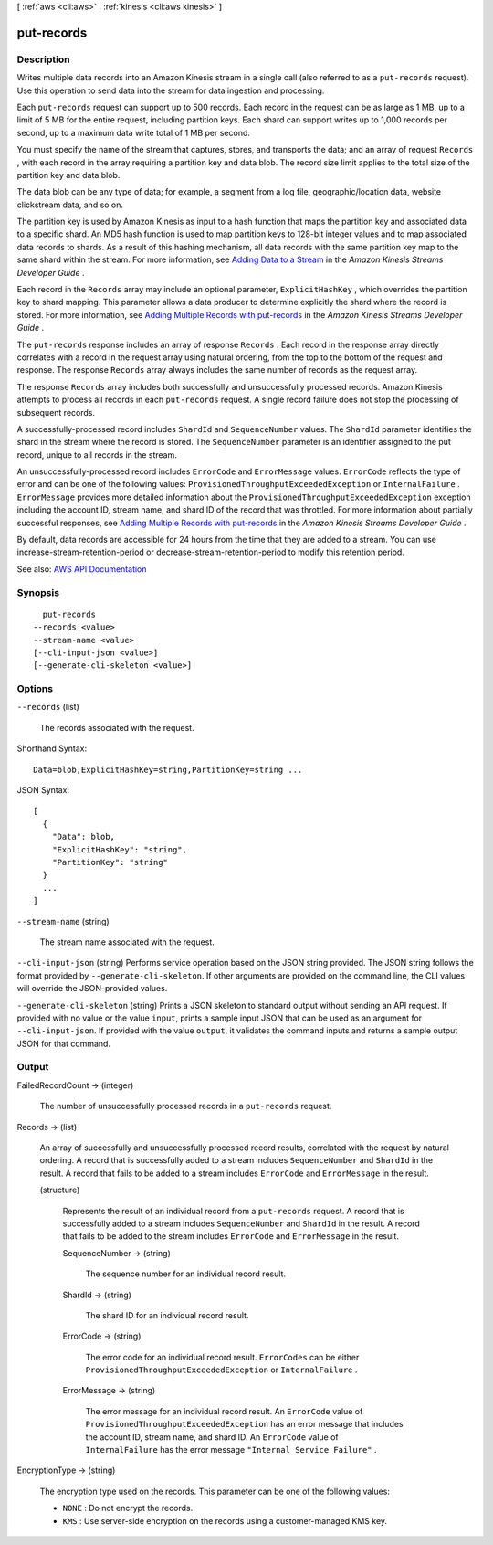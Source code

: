 [ :ref:`aws <cli:aws>` . :ref:`kinesis <cli:aws kinesis>` ]

.. _cli:aws kinesis put-records:


***********
put-records
***********



===========
Description
===========



Writes multiple data records into an Amazon Kinesis stream in a single call (also referred to as a ``put-records`` request). Use this operation to send data into the stream for data ingestion and processing. 

 

Each ``put-records`` request can support up to 500 records. Each record in the request can be as large as 1 MB, up to a limit of 5 MB for the entire request, including partition keys. Each shard can support writes up to 1,000 records per second, up to a maximum data write total of 1 MB per second.

 

You must specify the name of the stream that captures, stores, and transports the data; and an array of request ``Records`` , with each record in the array requiring a partition key and data blob. The record size limit applies to the total size of the partition key and data blob.

 

The data blob can be any type of data; for example, a segment from a log file, geographic/location data, website clickstream data, and so on.

 

The partition key is used by Amazon Kinesis as input to a hash function that maps the partition key and associated data to a specific shard. An MD5 hash function is used to map partition keys to 128-bit integer values and to map associated data records to shards. As a result of this hashing mechanism, all data records with the same partition key map to the same shard within the stream. For more information, see `Adding Data to a Stream <http://docs.aws.amazon.com/kinesis/latest/dev/developing-producers-with-sdk.html#kinesis-using-sdk-java-add-data-to-stream>`_ in the *Amazon Kinesis Streams Developer Guide* .

 

Each record in the ``Records`` array may include an optional parameter, ``ExplicitHashKey`` , which overrides the partition key to shard mapping. This parameter allows a data producer to determine explicitly the shard where the record is stored. For more information, see `Adding Multiple Records with put-records <http://docs.aws.amazon.com/kinesis/latest/dev/developing-producers-with-sdk.html#kinesis-using-sdk-java-putrecords>`_ in the *Amazon Kinesis Streams Developer Guide* .

 

The ``put-records`` response includes an array of response ``Records`` . Each record in the response array directly correlates with a record in the request array using natural ordering, from the top to the bottom of the request and response. The response ``Records`` array always includes the same number of records as the request array.

 

The response ``Records`` array includes both successfully and unsuccessfully processed records. Amazon Kinesis attempts to process all records in each ``put-records`` request. A single record failure does not stop the processing of subsequent records.

 

A successfully-processed record includes ``ShardId`` and ``SequenceNumber`` values. The ``ShardId`` parameter identifies the shard in the stream where the record is stored. The ``SequenceNumber`` parameter is an identifier assigned to the put record, unique to all records in the stream.

 

An unsuccessfully-processed record includes ``ErrorCode`` and ``ErrorMessage`` values. ``ErrorCode`` reflects the type of error and can be one of the following values: ``ProvisionedThroughputExceededException`` or ``InternalFailure`` . ``ErrorMessage`` provides more detailed information about the ``ProvisionedThroughputExceededException`` exception including the account ID, stream name, and shard ID of the record that was throttled. For more information about partially successful responses, see `Adding Multiple Records with put-records <http://docs.aws.amazon.com/kinesis/latest/dev/kinesis-using-sdk-java-add-data-to-stream.html#kinesis-using-sdk-java-putrecords>`_ in the *Amazon Kinesis Streams Developer Guide* .

 

By default, data records are accessible for 24 hours from the time that they are added to a stream. You can use  increase-stream-retention-period or  decrease-stream-retention-period to modify this retention period.



See also: `AWS API Documentation <https://docs.aws.amazon.com/goto/WebAPI/kinesis-2013-12-02/PutRecords>`_


========
Synopsis
========

::

    put-records
  --records <value>
  --stream-name <value>
  [--cli-input-json <value>]
  [--generate-cli-skeleton <value>]




=======
Options
=======

``--records`` (list)


  The records associated with the request.

  



Shorthand Syntax::

    Data=blob,ExplicitHashKey=string,PartitionKey=string ...




JSON Syntax::

  [
    {
      "Data": blob,
      "ExplicitHashKey": "string",
      "PartitionKey": "string"
    }
    ...
  ]



``--stream-name`` (string)


  The stream name associated with the request.

  

``--cli-input-json`` (string)
Performs service operation based on the JSON string provided. The JSON string follows the format provided by ``--generate-cli-skeleton``. If other arguments are provided on the command line, the CLI values will override the JSON-provided values.

``--generate-cli-skeleton`` (string)
Prints a JSON skeleton to standard output without sending an API request. If provided with no value or the value ``input``, prints a sample input JSON that can be used as an argument for ``--cli-input-json``. If provided with the value ``output``, it validates the command inputs and returns a sample output JSON for that command.



======
Output
======

FailedRecordCount -> (integer)

  

  The number of unsuccessfully processed records in a ``put-records`` request.

  

  

Records -> (list)

  

  An array of successfully and unsuccessfully processed record results, correlated with the request by natural ordering. A record that is successfully added to a stream includes ``SequenceNumber`` and ``ShardId`` in the result. A record that fails to be added to a stream includes ``ErrorCode`` and ``ErrorMessage`` in the result.

  

  (structure)

    

    Represents the result of an individual record from a ``put-records`` request. A record that is successfully added to a stream includes ``SequenceNumber`` and ``ShardId`` in the result. A record that fails to be added to the stream includes ``ErrorCode`` and ``ErrorMessage`` in the result.

    

    SequenceNumber -> (string)

      

      The sequence number for an individual record result.

      

      

    ShardId -> (string)

      

      The shard ID for an individual record result.

      

      

    ErrorCode -> (string)

      

      The error code for an individual record result. ``ErrorCodes`` can be either ``ProvisionedThroughputExceededException`` or ``InternalFailure`` .

      

      

    ErrorMessage -> (string)

      

      The error message for an individual record result. An ``ErrorCode`` value of ``ProvisionedThroughputExceededException`` has an error message that includes the account ID, stream name, and shard ID. An ``ErrorCode`` value of ``InternalFailure`` has the error message ``"Internal Service Failure"`` .

      

      

    

  

EncryptionType -> (string)

  

  The encryption type used on the records. This parameter can be one of the following values:

   

   
  * ``NONE`` : Do not encrypt the records. 
   
  * ``KMS`` : Use server-side encryption on the records using a customer-managed KMS key. 
   

  

  

